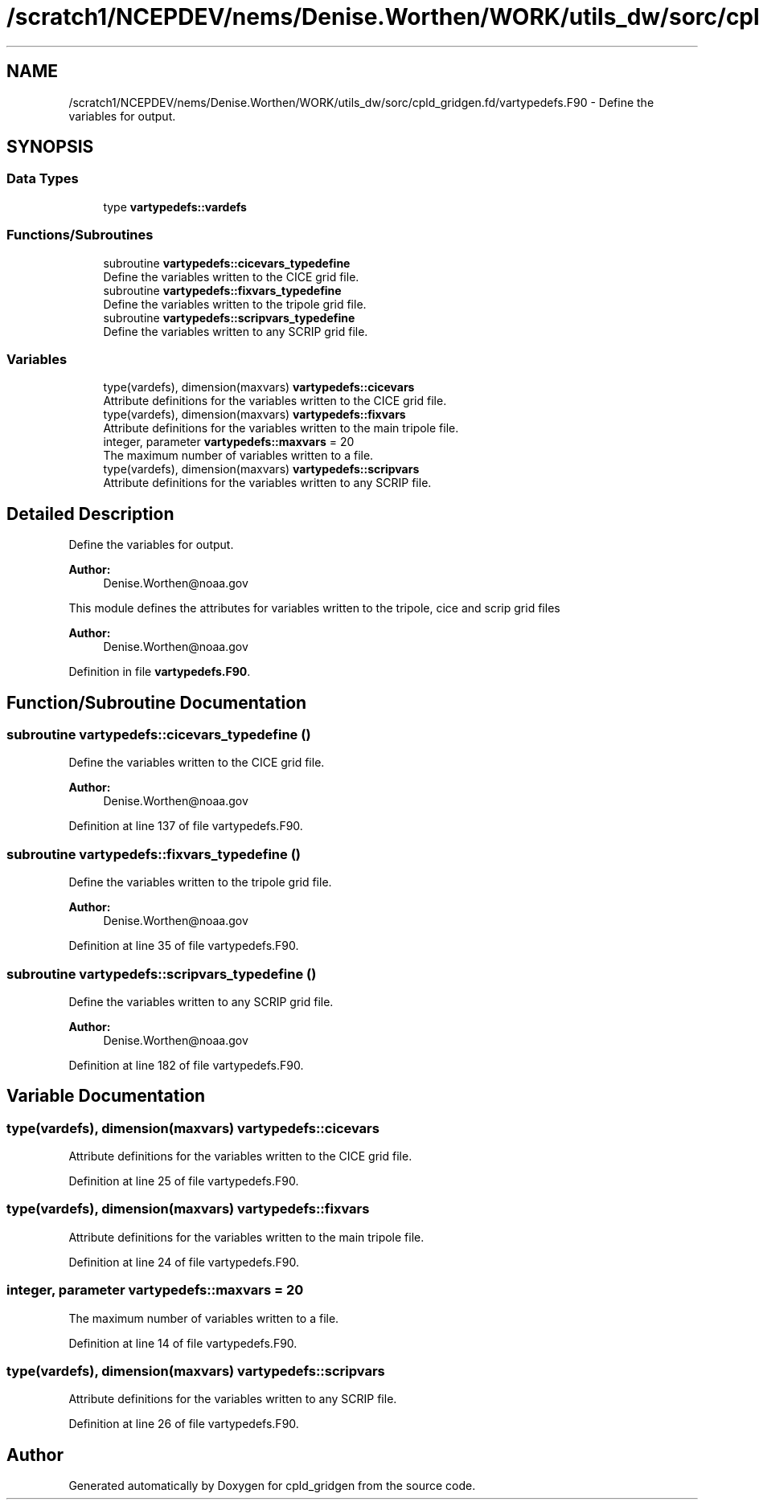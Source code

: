.TH "/scratch1/NCEPDEV/nems/Denise.Worthen/WORK/utils_dw/sorc/cpld_gridgen.fd/vartypedefs.F90" 3 "Tue May 14 2024" "Version 1.13.0" "cpld_gridgen" \" -*- nroff -*-
.ad l
.nh
.SH NAME
/scratch1/NCEPDEV/nems/Denise.Worthen/WORK/utils_dw/sorc/cpld_gridgen.fd/vartypedefs.F90 \- Define the variables for output\&.  

.SH SYNOPSIS
.br
.PP
.SS "Data Types"

.in +1c
.ti -1c
.RI "type \fBvartypedefs::vardefs\fP"
.br
.in -1c
.SS "Functions/Subroutines"

.in +1c
.ti -1c
.RI "subroutine \fBvartypedefs::cicevars_typedefine\fP"
.br
.RI "Define the variables written to the CICE grid file\&. "
.ti -1c
.RI "subroutine \fBvartypedefs::fixvars_typedefine\fP"
.br
.RI "Define the variables written to the tripole grid file\&. "
.ti -1c
.RI "subroutine \fBvartypedefs::scripvars_typedefine\fP"
.br
.RI "Define the variables written to any SCRIP grid file\&. "
.in -1c
.SS "Variables"

.in +1c
.ti -1c
.RI "type(vardefs), dimension(maxvars) \fBvartypedefs::cicevars\fP"
.br
.RI "Attribute definitions for the variables written to the CICE grid file\&. "
.ti -1c
.RI "type(vardefs), dimension(maxvars) \fBvartypedefs::fixvars\fP"
.br
.RI "Attribute definitions for the variables written to the main tripole file\&. "
.ti -1c
.RI "integer, parameter \fBvartypedefs::maxvars\fP = 20"
.br
.RI "The maximum number of variables written to a file\&. "
.ti -1c
.RI "type(vardefs), dimension(maxvars) \fBvartypedefs::scripvars\fP"
.br
.RI "Attribute definitions for the variables written to any SCRIP file\&. "
.in -1c
.SH "Detailed Description"
.PP 
Define the variables for output\&. 


.PP
\fBAuthor:\fP
.RS 4
Denise.Worthen@noaa.gov
.RE
.PP
This module defines the attributes for variables written to the tripole, cice and scrip grid files 
.PP
\fBAuthor:\fP
.RS 4
Denise.Worthen@noaa.gov 
.RE
.PP

.PP
Definition in file \fBvartypedefs\&.F90\fP\&.
.SH "Function/Subroutine Documentation"
.PP 
.SS "subroutine vartypedefs::cicevars_typedefine ()"

.PP
Define the variables written to the CICE grid file\&. 
.PP
\fBAuthor:\fP
.RS 4
Denise.Worthen@noaa.gov 
.RE
.PP

.PP
Definition at line 137 of file vartypedefs\&.F90\&.
.SS "subroutine vartypedefs::fixvars_typedefine ()"

.PP
Define the variables written to the tripole grid file\&. 
.PP
\fBAuthor:\fP
.RS 4
Denise.Worthen@noaa.gov 
.RE
.PP

.PP
Definition at line 35 of file vartypedefs\&.F90\&.
.SS "subroutine vartypedefs::scripvars_typedefine ()"

.PP
Define the variables written to any SCRIP grid file\&. 
.PP
\fBAuthor:\fP
.RS 4
Denise.Worthen@noaa.gov 
.RE
.PP

.PP
Definition at line 182 of file vartypedefs\&.F90\&.
.SH "Variable Documentation"
.PP 
.SS "type(vardefs), dimension(maxvars) vartypedefs::cicevars"

.PP
Attribute definitions for the variables written to the CICE grid file\&. 
.PP
Definition at line 25 of file vartypedefs\&.F90\&.
.SS "type(vardefs), dimension(maxvars) vartypedefs::fixvars"

.PP
Attribute definitions for the variables written to the main tripole file\&. 
.PP
Definition at line 24 of file vartypedefs\&.F90\&.
.SS "integer, parameter vartypedefs::maxvars = 20"

.PP
The maximum number of variables written to a file\&. 
.PP
Definition at line 14 of file vartypedefs\&.F90\&.
.SS "type(vardefs), dimension(maxvars) vartypedefs::scripvars"

.PP
Attribute definitions for the variables written to any SCRIP file\&. 
.PP
Definition at line 26 of file vartypedefs\&.F90\&.
.SH "Author"
.PP 
Generated automatically by Doxygen for cpld_gridgen from the source code\&.

